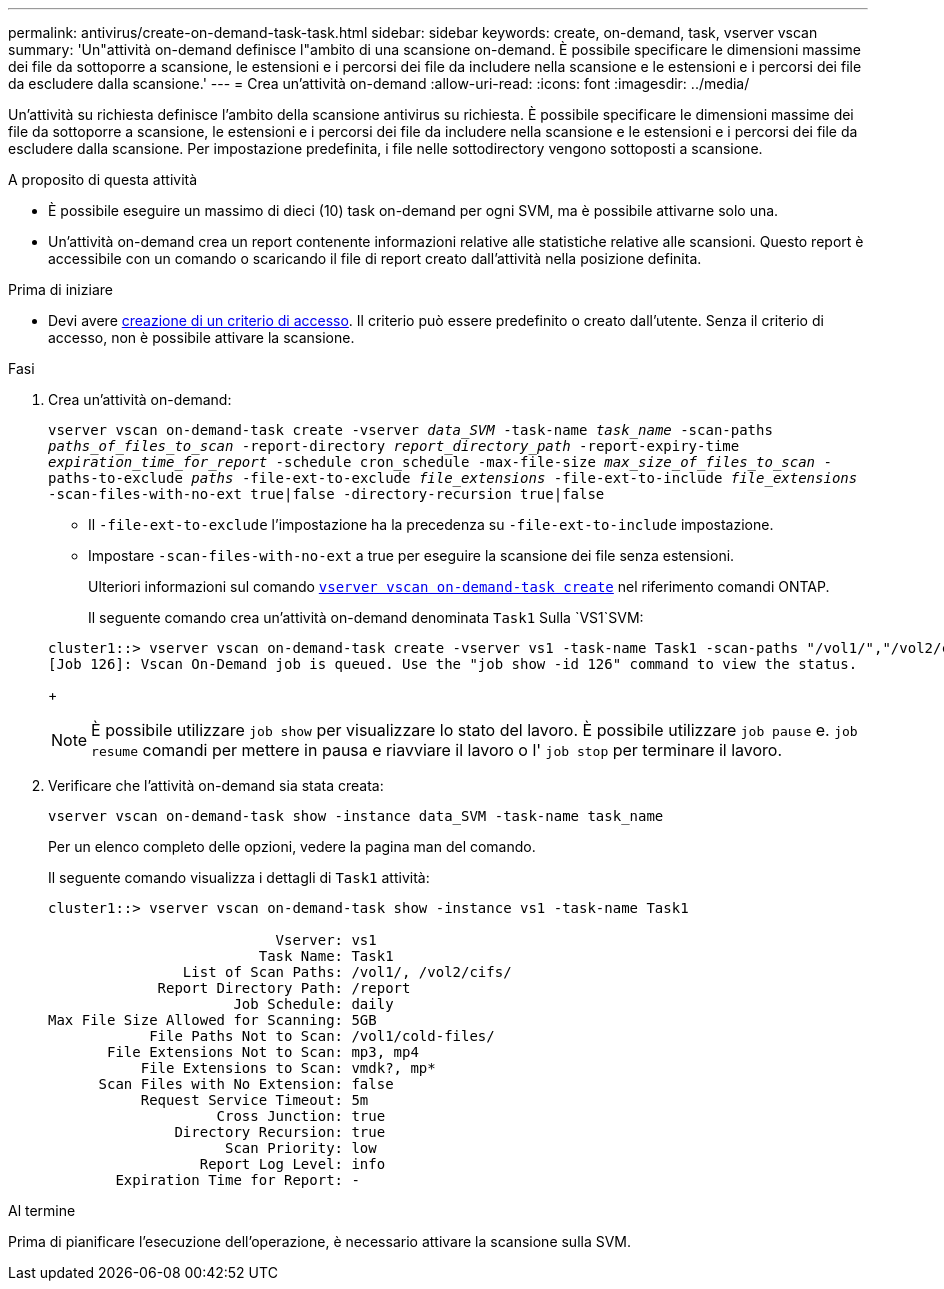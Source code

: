 ---
permalink: antivirus/create-on-demand-task-task.html 
sidebar: sidebar 
keywords: create, on-demand, task, vserver vscan 
summary: 'Un"attività on-demand definisce l"ambito di una scansione on-demand. È possibile specificare le dimensioni massime dei file da sottoporre a scansione, le estensioni e i percorsi dei file da includere nella scansione e le estensioni e i percorsi dei file da escludere dalla scansione.' 
---
= Crea un'attività on-demand
:allow-uri-read: 
:icons: font
:imagesdir: ../media/


[role="lead"]
Un'attività su richiesta definisce l'ambito della scansione antivirus su richiesta. È possibile specificare le dimensioni massime dei file da sottoporre a scansione, le estensioni e i percorsi dei file da includere nella scansione e le estensioni e i percorsi dei file da escludere dalla scansione. Per impostazione predefinita, i file nelle sottodirectory vengono sottoposti a scansione.

.A proposito di questa attività
* È possibile eseguire un massimo di dieci (10) task on-demand per ogni SVM, ma è possibile attivarne solo una.
* Un'attività on-demand crea un report contenente informazioni relative alle statistiche relative alle scansioni. Questo report è accessibile con un comando o scaricando il file di report creato dall'attività nella posizione definita.


.Prima di iniziare
* Devi avere xref:create-on-access-policy-task.html[creazione di un criterio di accesso]. Il criterio può essere predefinito o creato dall'utente. Senza il criterio di accesso, non è possibile attivare la scansione.


.Fasi
. Crea un'attività on-demand:
+
`vserver vscan on-demand-task create -vserver _data_SVM_ -task-name _task_name_ -scan-paths _paths_of_files_to_scan_ -report-directory _report_directory_path_ -report-expiry-time _expiration_time_for_report_ -schedule cron_schedule -max-file-size _max_size_of_files_to_scan_ -paths-to-exclude _paths_ -file-ext-to-exclude _file_extensions_ -file-ext-to-include _file_extensions_ -scan-files-with-no-ext true|false -directory-recursion true|false`

+
** Il `-file-ext-to-exclude` l'impostazione ha la precedenza su `-file-ext-to-include` impostazione.
** Impostare `-scan-files-with-no-ext` a true per eseguire la scansione dei file senza estensioni.
+
Ulteriori informazioni sul comando link:https://docs.NetApp.com/us-en/ONTAP-cli/vserver-vscan-on-demand-task-create.html[`vserver vscan on-demand-task create`^] nel riferimento comandi ONTAP.



+
Il seguente comando crea un'attività on-demand denominata `Task1` Sulla `VS1`SVM:

+
[listing]
----
cluster1::> vserver vscan on-demand-task create -vserver vs1 -task-name Task1 -scan-paths "/vol1/","/vol2/cifs/" -report-directory "/report" -schedule daily -max-file-size 5GB -paths-to-exclude "/vol1/cold-files/" -file-ext-to-include "vmdk?","mp*" -file-ext-to-exclude "mp3","mp4" -scan-files-with-no-ext false
[Job 126]: Vscan On-Demand job is queued. Use the "job show -id 126" command to view the status.
----
+

NOTE: È possibile utilizzare `job show` per visualizzare lo stato del lavoro. È possibile utilizzare `job pause` e. `job resume` comandi per mettere in pausa e riavviare il lavoro o l' `job stop` per terminare il lavoro.

. Verificare che l'attività on-demand sia stata creata:
+
`vserver vscan on-demand-task show -instance data_SVM -task-name task_name`

+
Per un elenco completo delle opzioni, vedere la pagina man del comando.

+
Il seguente comando visualizza i dettagli di `Task1` attività:

+
[listing]
----
cluster1::> vserver vscan on-demand-task show -instance vs1 -task-name Task1

                           Vserver: vs1
                         Task Name: Task1
                List of Scan Paths: /vol1/, /vol2/cifs/
             Report Directory Path: /report
                      Job Schedule: daily
Max File Size Allowed for Scanning: 5GB
            File Paths Not to Scan: /vol1/cold-files/
       File Extensions Not to Scan: mp3, mp4
           File Extensions to Scan: vmdk?, mp*
      Scan Files with No Extension: false
           Request Service Timeout: 5m
                    Cross Junction: true
               Directory Recursion: true
                     Scan Priority: low
                  Report Log Level: info
        Expiration Time for Report: -
----


.Al termine
Prima di pianificare l'esecuzione dell'operazione, è necessario attivare la scansione sulla SVM.
